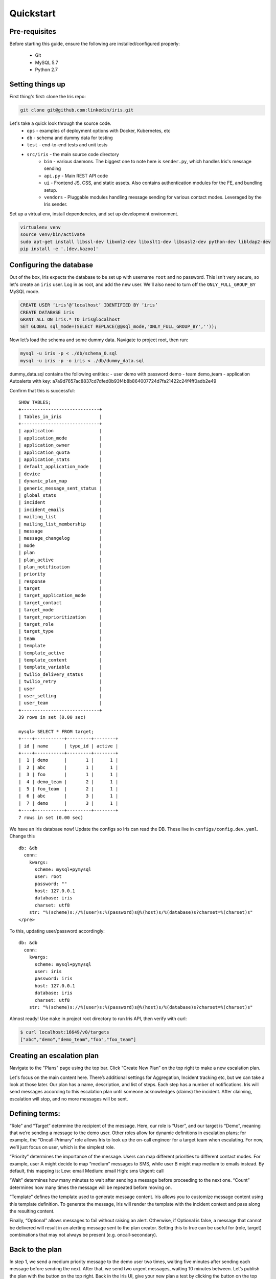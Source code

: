 Quickstart
==========

Pre-requisites
--------------

Before starting this guide, ensure the following are
installed/configured properly:

 - Git
 - MySQL 5.7
 - Python 2.7

Setting things up
-----------------

First thing's first: clone the Iris repo:

.. code:: sh

    git clone git@github.com:linkedin/iris.git

Let's take a quick look through the source code.
 - ``ops`` - examples of deployment options with Docker, Kubernetes, etc
 - ``db`` - schema and dummy data for testing
 - ``test`` - end-to-end tests and unit tests
 - ``src/iris`` - the main source code directory
     - ``bin`` - various daemons. The biggest one to note here is ``sender.py``, which handles Iris's message sending
     - ``api.py`` - Main REST API code
     - ``ui`` - Frontend JS, CSS, and static assets. Also contains authentication modules for the FE, and bundling setup.
     - ``vendors`` - Pluggable modules handling message sending for various contact modes. Leveraged by the Iris sender.

Set up a virtual env, install dependencies, and set up development
environment.

.. code:: sh

    virtualenv venv
    source venv/bin/activate
    sudo apt-get install libssl-dev libxml2-dev libxslt1-dev libsasl2-dev python-dev libldap2-dev
    pip install -e '.[dev,kazoo]'

Configuring the database
------------------------

Out of the box, Iris expects the database to be set up with username
``root`` and no password. This isn't very secure, so let's create an
``iris`` user. Log in as root, and add the new user. We'll also need to
turn off the ``ONLY_FULL_GROUP_BY`` MySQL mode.

.. code:: sql

    CREATE USER ‘iris’@’localhost’ IDENTIFIED BY ‘iris’
    CREATE DATABASE iris
    GRANT ALL ON iris.* TO iris@localhost
    SET GLOBAL sql_mode=(SELECT REPLACE(@@sql_mode,'ONLY_FULL_GROUP_BY',''));

Now let’s load the schema and some dummy data. Navigate to project root,
then run:

.. code:: sh

    mysql -u iris -p < ./db/schema_0.sql
    mysql -u iris -p -o iris < ./db/dummy_data.sql

dummy\_data.sql contains the following entities: - user demo with
password demo - team demo\_team - application Autoalerts with key:
a7a9d7657ac8837cd7dfed0b93f4b8b864007724d7fa21422c24f4ff0adb2e49

Confirm that this is successful:

::

    SHOW TABLES;
    +-----------------------------+
    | Tables_in_iris              |
    +-----------------------------+
    | application                 |
    | application_mode            |
    | application_owner           |
    | application_quota           |
    | application_stats           |
    | default_application_mode    |
    | device                      |
    | dynamic_plan_map            |
    | generic_message_sent_status |
    | global_stats                |
    | incident                    |
    | incident_emails             |
    | mailing_list                |
    | mailing_list_membership     |
    | message                     |
    | message_changelog           |
    | mode                        |
    | plan                        |
    | plan_active                 |
    | plan_notification           |
    | priority                    |
    | response                    |
    | target                      |
    | target_application_mode     |
    | target_contact              |
    | target_mode                 |
    | target_reprioritization     |
    | target_role                 |
    | target_type                 |
    | team                        |
    | template                    |
    | template_active             |
    | template_content            |
    | template_variable           |
    | twilio_delivery_status      |
    | twilio_retry                |
    | user                        |
    | user_setting                |
    | user_team                   |
    +-----------------------------+
    39 rows in set (0.00 sec)

    mysql> SELECT * FROM target;
    +----+-----------+---------+--------+
    | id | name      | type_id | active |
    +----+-----------+---------+--------+
    |  1 | demo      |       1 |      1 |
    |  2 | abc       |       1 |      1 |
    |  3 | foo       |       1 |      1 |
    |  4 | demo_team |       2 |      1 |
    |  5 | foo_team  |       2 |      1 |
    |  6 | abc       |       3 |      1 |
    |  7 | demo      |       3 |      1 |
    +----+-----------+---------+--------+
    7 rows in set (0.00 sec)

We have an Iris database now! Update the configs so Iris can read the
DB. These live in ``configs/config.dev.yaml``. Change this

::

   db: &db
     conn:
       kwargs:
         scheme: mysql+pymysql
         user: root
         password: ""
         host: 127.0.0.1
         database: iris
         charset: utf8
       str: "%(scheme)s://%(user)s:%(password)s@%(host)s/%(database)s?charset=%(charset)s"
   </pre>

To this, updating user/password accordingly:

::

   db: &db
     conn:
       kwargs:
         scheme: mysql+pymysql
         user: iris
         password: iris
         host: 127.0.0.1
         database: iris
         charset: utf8
       str: "%(scheme)s://%(user)s:%(password)s@%(host)s/%(database)s?charset=%(charset)s"

Almost ready! Use ``make`` in project root directory to run Iris API,
then verify with curl:

.. code:: sh

    $ curl localhost:16649/v0/targets
    ["abc","demo","demo_team","foo","foo_team"]

Creating an escalation plan
---------------------------

Navigate to the "Plans" page using the top bar. Click “Create New Plan”
on the top right to make a new escalation plan. |create-plan|

Let's focus on the main content here. There’s additional settings for
Aggregation, Incident tracking etc, but we can take a look at those
later. Our plan has a name, description, and list of steps. Each step
has a number of notifications. Iris will send messages according to this
escalation plan until someone acknowledges (claims) the incident. After
claiming, escalation will stop, and no more messages will be sent.

Defining terms:
---------------

“Role” and “Target” determine the recipient of the message. Here, our
role is “User”, and our target is “Demo”, meaning that we’re sending a
message to the demo user. Other roles allow for dynamic definitions in
escalation plans; for example, the “Oncall-Primary” role allows Iris to
look up the on-call engineer for a target team when escalating. For now,
we’ll just focus on user, which is the simplest role.

“Priority” determines the importance of the message. Users can map
different priorities to different contact modes. For example, user A
might decide to map “medium” messages to SMS, while user B might map
medium to emails instead. By default, this mapping is: Low: email
Medium: email High: sms Urgent: call

“Wait” determines how many minutes to wait after sending a message
before proceeding to the next one. “Count” determines how many times the
message will be repeated before moving on.

“Template” defines the template used to generate message content. Iris
allows you to customize message content using this template definition.
To generate the message, Iris will render the template with the incident
context and pass along the resulting content.

Finally, “Optional” allows messages to fail without raising an alert.
Otherwise, if Optional is false, a message that cannot be delivered will
result in an alerting message sent to the plan creator. Setting this to
true can be useful for (role, target) combinations that may not always
be present (e.g. oncall-secondary).

Back to the plan
----------------

In step 1, we send a medium priority message to the demo user two times,
waiting five minutes after sending each message before sending the next.
After that, we send two urgent messages, waiting 10 minutes between.
Let’s publish the plan with the button on the top right. Back in the
Iris UI, give your new plan a test by clicking the button on the top
right. Use the Autoalerts application. |test-incident|

We’ve made an incident! But, if we navigate to the “Incidents” page,
we’ll see that there’s no currently active incidents. This is because
our incident hasn’t yet sent a message. For messages to be sent, we’ll
need to get the Iris sender daemon running.

Iris sender
-----------

In the root directory of the project, activate the virtualenv and run
``make sender`` (Keep Iris API running as well). Iris sender is
responsible for message sending. It runs on a 60 second loop, checking
the DB for new incidents and creating messages for those incidents if
necessary. A lot of Iris’s complexity lives here, so we’ll be coming
back to the sender shortly. For now, let’s set it running and test out
our new escalation plan. The logs should have a snippet similar to
below:

::

    2018-11-06 01:07:17,963 INFO root [*] 1 new incidents
    2018-11-06 01:07:17,975 INFO root [*] 1 new messages
    2018-11-06 01:07:17,975 INFO root [*] escalate task finished
    2018-11-06 01:07:17,975 INFO root [-] start deactivate task...
    2018-11-06 01:07:17,979 INFO root [*] deactivate task finished
    2018-11-06 01:07:17,979 INFO root [-] start send task...
    2018-11-06 01:07:17,981 INFO root 1 new messages waiting in database - queued: 0
    2018-11-06 01:07:17,981 INFO root [*] send task finished
    2018-11-06 01:07:17,982 INFO root [-] start aggregate task - queued: 0
    2018-11-06 01:07:17,985 INFO root Sending message (ID 4) locally
    2018-11-06 01:07:17,986 INFO iris.vendors.iris_dummy SEND: call Autoalerts +1 223-456-7890

Here, we see that Iris sender has sent a dummy call to +1 233-456-7890
(the phone number configured for the demo user). Now, if we navigate to
the incidents list, we’ll see that our incident has shown up. We can now
claim the incident from the UI to stop further escalation.

Sending a real message If we want to send a real message, we’ll first
need to configure Iris sender to use a different message vendor.
Currently, the config is set up to use the iris\_dummy vendor, which
logs messages without actually sending anything. Instead of that, let’s
set up something using Twilio, which provides call and SMS services. You
can set up a free Twilio account pretty easily at `this
link <https://www.twilio.com>`__. After that, set up a new project with
programmable SMS and voice. We’ll need a few things from Twilio to get
started: a Twilio phone number, an Account SID, and an Auth token. In
addition, we’ll need to set up a TwiML Bin to generate the content of
our messages without needing to spin up a new webserver. Some docs for
that can be found
`here <https://www.twilio.com/blog/2016/05/introducing-native-twiml-bins-powered-by-the-twilio-cloud.html>`__.
We’ll want the content of our bin to be:

.. code:: html

    <?xml version="1.0" encoding="UTF-8"?>
    <Response>
      <Say language="en-US" voice="alice">
        {{content}}
      </Say>
    </Response>

Head back to ``configs/config.dev.yaml``. On line 139, we see a skeleton
configuration for the Twilio message vendor:

::

    #- type: iris_twilio
    #  name: twilio_1
    #  account_sid: ''
    #  auth_token: ''
    #  twilio_number: ''
    #  relay_base_url: ''

Change this to match below, filling in the account\_sid, auth\_token,
and twilio\_number fields appropriately. We’ll also need to fill in the
relay\_base\_url with the url of our TwiML bin, and configure the
say/gather endpoints to the empty string. This way, Twilio will hit the
TwiML bin URL without any trailing endpoint, which is needed for this to
work properly. When you’re done, the config should look like this:

.. raw:: html

   - type: iris_twilio
     name: twilio_1
     account_sid: ‘AC123…’
     auth_token: ‘abc…’
     twilio_number: ‘+11234567890’
     relay_base_url: 'https://handler.twilio.com/abc'
     say_endpoint: ‘’
     gather_endpoint: ‘'
   </pre>

We’ll need to remove the “[]” from the ``vendors: []`` line on 118, and
set ``debug: False`` in the sender settings on line 59. Re-run make/make
sender to pick up the new configurations. Finally, change the contact
info for the demo user to match the number you verified with Twilio:

.. code:: sql

    UPDATE target_contact
    SET destination = '+1 123-456-7890'
    WHERE target_id = (SELECT id FROM target WHERE name = 'demo' AND type_id = 1)
    AND mode_id IN (SELECT id FROM mode WHERE name='sms' OR name='call');

Now, we can use the iris\_twilio vendor for sending messages. Let’s
trigger another incident, using the “Test Plan” button for “Example
plan” in the same way we did before. Make sure Iris sender is running,
and wait for Iris to call. After a minute or so, you should receive a
phone call from your Twilio number saying “test\_call”. ## Customizing
call content Now that we’ve set up phone calls via Twilio, let’s
customize the message content to say something a little more useful than
“test\_call”. To do that, we’ll need to modify the template that our
escalation plan is using. If we examine the notifications in “Example
plan”, we see that hey all use the “test\_template” message template.
Let’s make some changes to that. Navigate to the Templates page, and
click on test\_template in the list on that page. |template| Here, we
see that test\_template defines message content for a number of
different contact modes. For now, let’s focus on call. Note that this
template defines content for a specific application, Autoalerts.
Autoalerts defines a number of variables, which are shown on the page as
well. Our template can inject the value of any of these variables into
the message content using Jinja template syntax. As an example of this,
let’s change the content of the call message to:

::

    Hello world! {{ notes }}

Clone the template, make the change, then publish the new template. This
will deactivate the previous version of the template. The “Example plan”
escalation plan will use the new version of “test\_template” when it
creates a message from now on, ignoring the previous version. Let’s
check it out by testing “Example plan” again. We should get a call now
saying “Hello world! This is a note.”

A deeper look at applications
-----------------------------

In the previous section, we discussed that test\_template defined
message content on a per-application basis. Let’s dive a little deeper
into the concept of an Iris application. Each Iris app represents an
integration with Iris. To explain this a more clearly, let’s look at
Autoalerts as an example.

Head to the “Applications” page, and click on Autoalerts in the list
that shows up. We should get something that looks like this:
|application|

At the top, we see that the application defines a number of variables.
When this application creates an Iris incident, it provides a context
JSON object that defines these variables. As we saw earlier, this
incident context is rendered via the escalation plan’s template to
create the message content. When we trigger an incident with the “Test
Plan” button, we use the sample context defined on this page as the
incident’s context. For example, in the previous section, we sent a
phone call using the ``{{notes}}`` variable, which is defined as “This
is a note” in the Autoalerts sample context.

Applications also define a context template, which defines the content
of the Incident details page in the Iris UI. We can edit this template
here and see the result when we navigate back to the incident detail
page. For example, try adding a “<h2> Hello World! </h2>” below the
“{{#context}}” line. When we take a look at any of our previous
incidents, we get: |hello-context|

Finally, the summary template defines the content on the incident list
page. Since each incident has a different context, it’s up to the
application to define how an incident should be summarized in the
incident list. The resulting content of the Autoalerts summary template
is shown below. |summary-list|

Triggering incidents programmatically
-------------------------------------

Iris applications provide an API key that can be used to trigger
incidents programmatically via the Iris REST API. Let’s take a look at
how this works by writing a quick script to trigger incidents. Using the
`Iris python client <https://pypi.org/project/irisclient/>`__, this is
pretty easy:

.. code:: python

    import irisclient

    iris = irisclient.IrisClient('Autoalerts', 'a7a9d7657ac8837cd7dfed0b93f4b8b864007724d7fa21422c24f4ff0adb2e49', 'https://localhost:16649')
    iris.incident('Example plan', {'notes': 'This is a programmatic incident!'})

Remember to make sure the sender is running, and wait for the new phone
call. This one should now say “This is a programmatic incident”. If we
define our message templates properly, our outbound messages can now
include useful information about each incident.

Adding real users
-----------------

Previously, we routed all of the messages going to the demo user to our
own phone numbers through a big SQL query run on the database. This is
obviously non-ideal. There are a number of different ways that we can
more easily import or create users. The easiest way to do this involves
another open-source project:
`iris-admin <https://github.com/jrgp/iris-admin>`__.

.. code:: sh

    git clone https://github.com/jrgp/iris-admin.git
    virtualenv env
    . env/bin/activate
    python setup.py develop
    . env/bin/activate

Then, modify the DB config in configs/config.dev.yaml to use the iris
user/password we created earlier. We can then access the Iris admin UI
from ``http://localhost:16651``. This gives us a nifty UI that we can
use to add, create, delete, and modify users.

Adding authentication
---------------------

At LinkedIn, we use LDAP for authentication. We’ve provided an
authentication module that leverages this, with example configuration
values in configs/config.dev.yaml. In addition, in src/iris/ui/auth, we
define several sample Authenticator classes, which define a constructor
and the ``authenticate(user, password)`` method. Using this interface,
custom authentication can be implemented with a variety of different
providers.

Wrapping up
-----------

After all these steps, we've now got a setup of Iris that is
development-ready. The examples in the ``ops`` directory should be a
good starting point for building more production-ready setups, using
nginx and uwsgi rather than gunicorn for better performance and allowing
for easier deployment. More questions? Reach out to
iris-oncall@linkedin.com or open an issue on Github.


.. |create-plan| image:: ./_static/create-plan.png
.. |test-incident| image:: ./_static/test-incident.png
.. |template| image:: ./_static/template.png
.. |application| image:: ./_static/application.png
.. |hello-context| image:: ./_static/hello-context.png
.. |summary-list| image:: ./_static/incident-list.png

